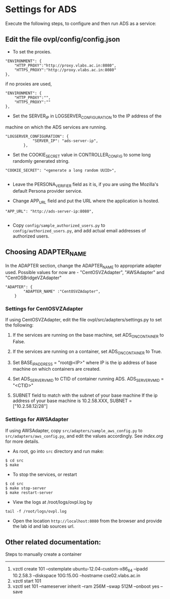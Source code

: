 * Settings for ADS 
Execute the following steps, to configure and then run ADS as a service:

** Edit the file ovpl/config/config.json

  + To set the proxies.
#+begin_src example
    "ENVIRONMENT": {
        "HTTP_PROXY":"http://proxy.vlabs.ac.in:8080",
        "HTTPS_PROXY":"http://proxy.vlabs.ac.in:8080"
    },
#+end_src

   if no proxies are used, 
#+begin_src example
    "ENVIRONMENT": {
        "HTTP_PROXY":"",
        "HTTPS_PROXY":""
    },
#+end_src

  + Set the SERVER_IP in LOGSERVER_CONFIGURATION to the IP address of the
machine on which the ADS services are running.
#+begin_src example
"LOGSERVER_CONFIGURATION": {
            "SERVER_IP": "ads-server-ip",
	    },
#+end_src

  + Set the COOKIE_SECRET value in CONTROLLER_CONFIG to some long randomly generated string.
#+begin_src example
"COOKIE_SECRET": "<generate a long random UUID>",

#+end_src

  + Leave the PERSONA_VERIFIER field as it is, if you are using the Mozilla's
    default Persona provider service.

  + Change APP_URL field and put the URL where the application is hosted.
#+begin_src example
     "APP_URL": "http://ads-server-ip:8080",

#+end_src

  + Copy =config/sample_authorized_users.py= to =config/authorized_users.py=, and
   add actual email addresses of authorized users.

** Choosing ADAPTER_NAME
   In the ADAPTER section, change the ADAPTER_NAME to appropriate adapter used.
   Possible values for now are - "CentOSVZAdapter", "AWSAdapter" and "CentOSBridgeVZAdapter"
#+begin_src example
"ADAPTER": {
        "ADAPTER_NAME" :"CentOSVZAdapter",
	}
#+end_src

*** Settings for CentOSVZAdapter
   If using CentOSVZAdapter, edit the file ovpl/src/adapters/settings.py to set
   the following:

   1. If the services are running on the base machine,
      set ADS_ON_CONTAINER to False.

   2. If the services are running on a container,
      set ADS_ON_CONTAINER to True.

   3. Set BASE_IP_ADDRESS = "root@<IP>" where IP is the ip address of
      base machine on which containers are created.

   4. Set ADS_SERVER_VM_ID to CTID of container running ADS.
      ADS_SERVER_VM_ID = "<CTID>" 

   5. SUBNET field to match with the subnet of your base machine
      If the ip address of your base machine is 10.2.58.XXX, 
      SUBNET = ["10.2.58.12/28"]

*** Settings for AWSAdapter
   If using AWSAdapter, copy =src/adapters/sample_aws_config.py= to
   =src/adapters/aws_config.py=, and edit the values accordingly. See
   [[here][index.org]] for more details.


+ As root, go into =src= directory and run make:

#+begin_src example
$ cd src
$ make
#+end_src

+ To stop the services, or restart
#+begin_src example
$ cd src
$ make stop-server
$ make restart-server
#+end_src

+ View the logs at /root/logs/ovpl.log by
#+begin_src example
tail -f /root/logs/ovpl.log
#+end_src

+ Open the location =http://localhost:8080= from the browser and provide the lab
  id and lab sources url.


** Other related documentation:
Steps to manually create a container
-----
1. vzctl create 101 --ostemplate ubuntu-12.04-custom-x86_64 --ipadd 10.2.58.3 --diskspace 10G:15.0G --hostname cse02.vlabs.ac.in
2. vzctl start 101
3. vzctl set 101 --nameserver inherit --ram 256M --swap 512M --onboot yes --save
